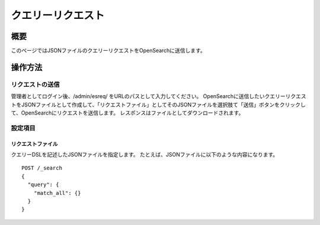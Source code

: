 ==============
クエリーリクエスト
==============

概要
====

このページではJSONファイルのクエリーリクエストをOpenSearchに送信します。

|image0|

操作方法
======

リクエストの送信
------------

管理者としてログイン後、/admin/esreq/ をURLのパスとして入力してください。
OpenSearchに送信したいクエリーリクエストをJSONファイルとして作成して、「リクエストファイル」としてそのJSONファイルを選択肢て「送信」ボタンをクリックして、OpenSearchにリクエストを送信します。
レスポンスはファイルとしてダウンロードされます。

設定項目
------

リクエストファイル
::::::::::::::

クエリーDSLを記述したJSONファイルを指定します。
たとえば、JSONファイルに以下のような内容になります。

::

    POST /_search
    {
      "query": {
        "match_all": {}
      }
    }

.. |image0| image:: ../../../resources/images/ja/15.0/admin/esreq-1.png
